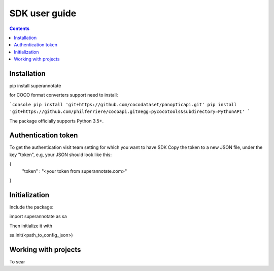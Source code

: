 .. _tutorial_sdk:

SDK user guide
===========================

.. contents::

Installation
____________


pip install superannotate


for COCO format converters support need to install:

```console
pip install 'git+https://github.com/cocodataset/panopticapi.git'
pip install 'git+https://github.com/philferriere/cocoapi.git#egg=pycocotools&subdirectory=PythonAPI'
```

The package officially supports Python 3.5+.

Authentication token
____________________

To get the authentication visit team setting for which you want to have SDK
Copy the token to a new JSON file, under the key "token", e.g, your JSON should 
look like this:

{
  "token" : "<your token from superannotate.com>"
}


Initialization
______________

Include the package:

import superannotate as sa

Then initialize it with 

sa.init(<path_to_config_json>)


Working with projects
_____________________

To sear
 
